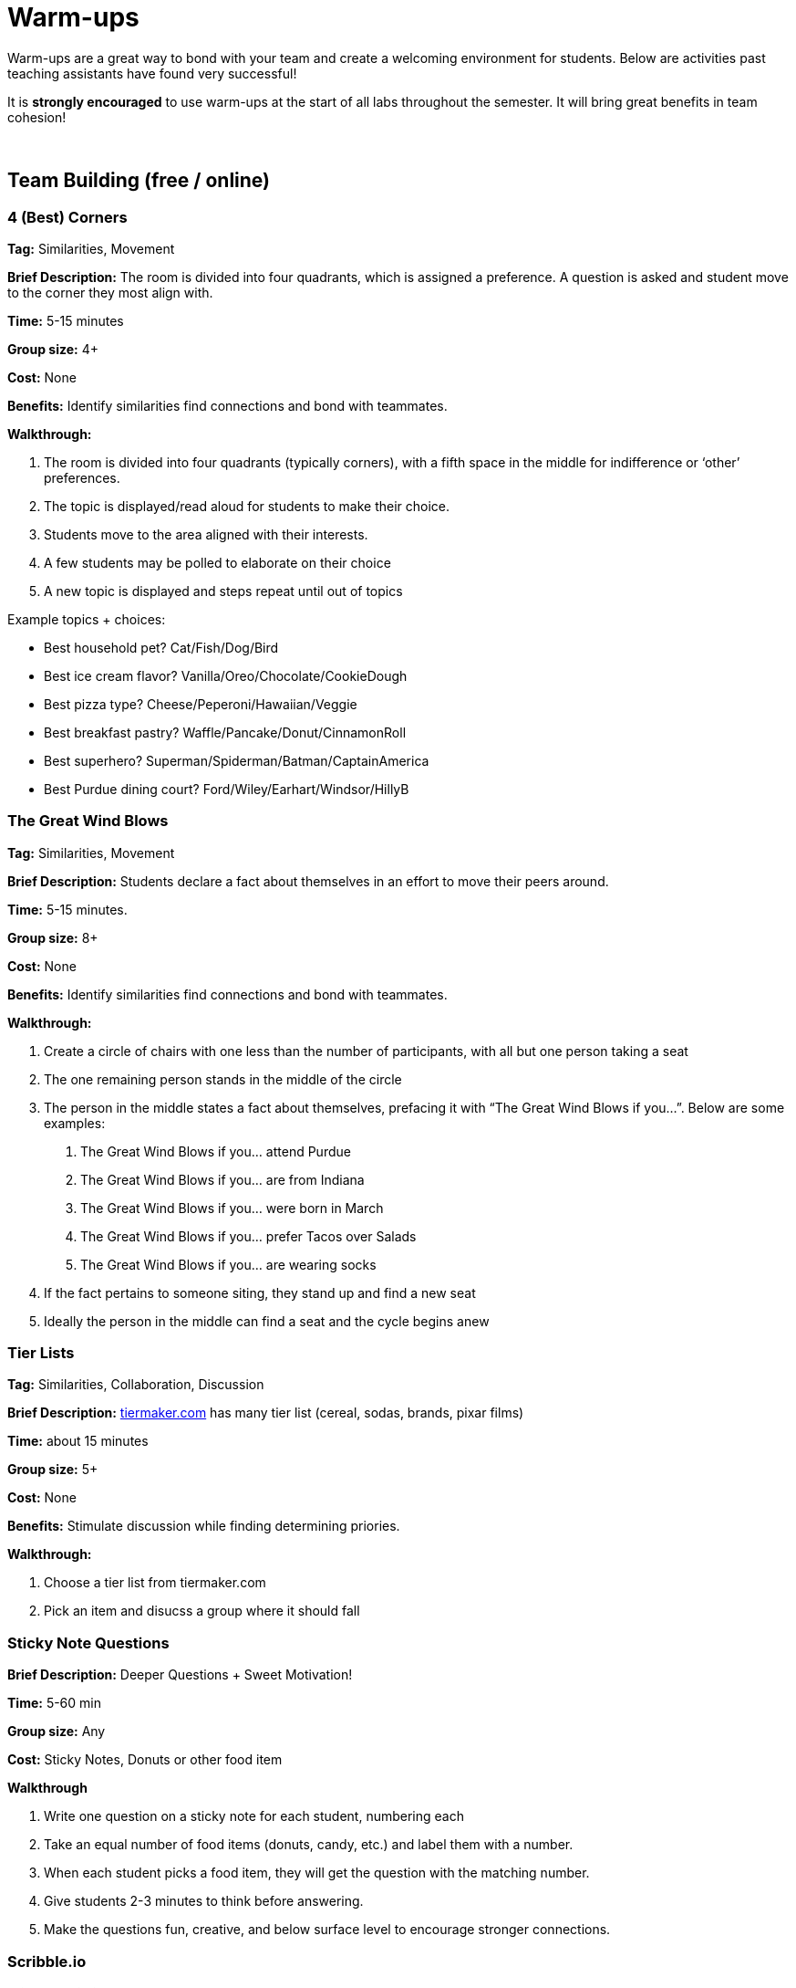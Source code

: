 = Warm-ups

Warm-ups are a great way to bond with your team and create a welcoming environment for students. Below are activities past teaching assistants have found very successful!

It is *strongly encouraged* to use warm-ups at the start of all labs throughout the semester.  It will bring great benefits in team cohesion!

{sp}+

== Team Building (free / online)

=== 4 (Best) Corners

*Tag:* Similarities, Movement

*Brief Description:* The room is divided into four quadrants, which is assigned a preference. A question is asked and student move to the corner they most align with.

*Time:* 5-15 minutes

*Group size:* 4+

*Cost:* None 

*Benefits:* Identify similarities find connections and bond with teammates.

*Walkthrough:*

1.	The room is divided into four quadrants (typically corners), with a fifth space in the middle for indifference or ‘other’ preferences.
2.	The topic is displayed/read aloud for students to make their choice.
3.	Students move to the area aligned with their interests.
4.	A few students may be polled to elaborate on their choice
5.	A new topic is displayed and steps repeat until out of topics

Example topics + choices:

  ** Best household pet? Cat/Fish/Dog/Bird
  ** Best ice cream flavor? Vanilla/Oreo/Chocolate/CookieDough
  ** Best pizza type? Cheese/Peperoni/Hawaiian/Veggie
  ** Best breakfast pastry? Waffle/Pancake/Donut/CinnamonRoll
  ** Best superhero? Superman/Spiderman/Batman/CaptainAmerica
  ** Best Purdue dining court? Ford/Wiley/Earhart/Windsor/HillyB


=== The Great Wind Blows

*Tag:* Similarities, Movement

*Brief Description:* Students declare a fact about themselves in an effort to move their peers around.

*Time:* 5-15 minutes.

*Group size:* 8+

*Cost:* None

*Benefits:* Identify similarities find connections and bond with teammates.

*Walkthrough:* 

1.	Create a circle of chairs with one less than the number of participants, with all but one person taking a seat
2.	The one remaining person stands in the middle of the circle
3.	The person in the middle states a fact about themselves, prefacing it with “The Great Wind Blows if you…”. Below are some examples:
a.	The Great Wind Blows if you… attend Purdue
b.	The Great Wind Blows if you… are from Indiana
c.	The Great Wind Blows if you… were born in March
d.	The Great Wind Blows if you… prefer Tacos over Salads
e.	The Great Wind Blows if you… are wearing socks
4.	If the fact pertains to someone siting, they stand up and find a new seat
5.	Ideally the person in the middle can find a seat and the cycle begins anew


=== Tier Lists

*Tag:* Similarities, Collaboration, Discussion

*Brief Description:* link:https://tiermaker.com[tiermaker.com] has many tier list (cereal, sodas, brands, pixar films)

*Time:* about 15 minutes

*Group size:* 5+

*Cost:* None 

*Benefits:* Stimulate discussion while finding determining priories.

*Walkthrough:*

1.	Choose a tier list from tiermaker.com
2.  Pick an item and disucss a group where it should fall

=== Sticky Note Questions

*Brief Description:* Deeper Questions + Sweet Motivation!

*Time:* 5-60 min 

*Group size:* Any

*Cost:* Sticky Notes, Donuts or other food item

*Walkthrough*

1.  Write one question on a sticky note for each student, numbering each
2.  Take an equal number of food items (donuts, candy, etc.) and label them with a number.
3.  When each student picks a food item, they will get the question with the matching number.
4.  Give students 2-3 minutes to think before answering.
5.  Make the questions fun, creative, and below surface level to encourage stronger connections.

=== Scribble.io 

*Brief Description:* Online free Pictionary  

*Format/System:* video game 

*Time:* 5-60 min 

*Group size:* 5-20 

*Cost:* None 


=== 10 Similarities

*Tag:* Similarities, collaboration

*Brief Description:* Students work in teams to find 10 things they have in common. 

*Time:* 5-15 minutes.

*Group size:* 2+

*Cost:* Your minds

*Benefits:* Identify similarities find connections and bond with teammates.

*Walkthrough:* 

1. Divide your team into groups of 2-5 people. 
2. Teams will have a set amount of time to identify 10 things everyone shares. 
a. No limits to scope, it can be personal, work related, or cultural.  
b. Must ask each other questions.
c. Teams can not do negatives.
d. "Purdue" is excluded. 
3. When the time is up, teams can come back together and share out the most interesting thing they have in common.


=== Kahoot: Get to know you!

*Tag:* Guessing, Puzzle

*Brief Description:* All students submit a question with answers to the TA. The TA adds the questions and answers to a Kahoot. The students can play at the beginning of lab to learn fun facts about each other. 

*Time:* Varies by set-up.

*Group size:* 2+

*Cost:* Access to a free link:https://kahoot.com[Kahoot] account. 

*Benefits:* Reasoning, problem solving

*Walkthrough:*

1. Students submit their questions with potential answers to the TA. Methods to collect questions can vary and include pen to paper, direct messaging on Teams, google forms, Qualtrics, or others.
2. The TA will create a Kahoot unique to this team using the questions and answers students submitted.
3. The team will play the Kahoot at lab.


=== Wargames

*Tag:* Code, Linux, Puzzle, Learning 

*Brief Description:* A coding puzzle game which is designed to teach beginning cybersecurity students, great for anyone new to linux/bash/terminal commands 

*Time:* 5 min – 5 hours (variable) 

*Group size:* any (can be done solo) 

*Cost:* None 

*Benefits:* Strengthen/teach linux commands, problem solving 

*Walkthrough:*

1. Put students in groups of any size 
2. Have everyone use: https://overthewire.org/wargames/bandit/ to reach the game 
3. Show everyone how to complete the first level (ssh into a server) 
4. Assist people in initial level then show them resources to figure out puzzles on their own 
5. Set a goal level for the groups to reach  
6. The first individual/team to reach the level wins 
7. If playing with groups, it is the first groups to have all persons reach the goal level 
8. People may not touch each other computer 
9. Lead an activity discussion about what went well, what was difficult and what could have been better 
10. Ask for any improvements for the activity

{sp}+

== Team Building (in-person)

=== Wads of Truth

*Tag:* Similarities, Writing 

*Brief Description:* Identify facts about each other after a thrilling snowball fight

*Time:* 15 min 

*Group size:* 5+

*Cost:* 1 blank paper per two students

*Benefits:* Collaboration, problem solving 

*Walkthrough:*  

1. Cut sheets of paper into quarters
2. Give each student two quarters
3. Students write a unqiue truthful statement / fun fact about themselves on each quarter (do not include name)
4. The quarter is then crumpled into a ball-like shape
5. The wads are then tossed around, like a snowball fight
6. Each student collects two wads
7. Student take turns opening a single wad, reading the fact aloud, then attempt to figure out who wrote it


=== Ball Drop 

*Tag:* Puzzle, Communication 

*Brief Description:* Drop a ball into a bucket, the catch is everyone must touch the ball before it reaches the bucket after it is dropped 

*Time:* 15 min 

*Group size:* +10 

*Cost:* A singular tennis ball and bucket 

*Benefits:* Collaboration, problem solving 

*Walkthrough:*  

1. Stand on a desk and drop a ball into a bucket on the ground 
a. The ball should fall for roughly 10 feet 
2. The puzzle is to have everyone touch the ball before it reaches the bucket. Fastest time wins!
a. Time the group each time you release the ball 
b. Reset the test each time the group is ready to go again  
3. Record the fastest time to compete against other teams 
4. Lead an activity discussion about what went well, what was difficult and what could have been better 
5. Ask for any improvements for the activity 

=== Two Truths and a Lie

*Tag:* Puzzle, Communication  

*Brief Description:* Guess which statements are true or false about your fellow

*Time:* 20 min 

*Group size:* 4-10 

*Cost:* None

*Benefits:* Learn interesting facts about students

*Walkthrough:*  

1. Have each student think of two truths and one lie about themselves
2. One at a time, each student will share their three statements
3. The rest of the students will individually choose which one is the lie
4. Have the speaking student reveal the lie. If you correctly guess the lie, you get a point
5. Repeat for the remaining students, whoever has the most points at the end wins!

=== Structure Charades 

*Tag:* Lego, Communication, Puzzle 

*Brief Description:* Reconstruct a structure with two teams. One can see the structure to recreate but can’t speak or touch the recreation. The other team cannot see the structure, but may speak and must recreate it. 

*Time:* ~20 min 

*Group size:* Team size of 4-8, split team into two groups  

*Cost:* Free – (Have access to legos) 

*Benefits:* Improved team communication, problem solving 

*Walkthrough:*

1. Prep: Create a lego structure of 10-20 pieces  
2. Prep: Isolate the identical pieces to create the structure for each team participating 
3. Split each group in half into builders and watchers 
4. Builders may touch the structure and may speak 
5. Watcher may see the structure to recreate but can not speak or interact with the recreation 
6. The first team to recreate the structure wins 
7. Lead an activity discussion about what went well, what was difficult and what could have been better 
8. Ask for any improvements for the activity 

=== Build your own Escape Room 

*Tag:* Puzzle, Cooperation, Communication 

*Brief Description:* Find some small lockable boxes, resettable padlock, keys, a few sheets on cyphers and try to build your own escape room. Props if its data themed 

*Time:* 30-120 min 

*Group size:* 4-8 

*Cost:* Can be free (recommend some papers encyclopias/large books, keys, locks, and boxes)    

*Benefits:* Team building, problem solving, communication 

*Walkthrough:*  

1. Provide each team with identical puzzle creation supplies (May be none) 
2. Let each team brainstorm out their puzzle and create it, 20-40 minutes 
3. When complete have each team find another team’s puzzle and attempt to solve it 
4. Lead an activity discussion about what went well, what was difficult and what could have been better 
5. Ask for any improvements for the activity 

{sp}+

== How are you today?

==== What Jelly Bean Flavor are you today?
image::jelly-belly.webp[Jelly Belly, width=500, height=300, loading=lazy, title="Jelly Belly Flavor Guide"]

==== What cute animal are you today?
image::cute-animals.jpg[Cute Animals, width=500, height=300, loading=lazy, title="Cute Animals"]

==== What type of donut are you today?
image::donut-glossary.webp[Donut Glossary, width=500, height=300, loading=lazy, title="Donut Glossary"]

==== Which Taylor Swift are you today?
image::tswizzle.png[Taylor Swift, width=500, height=300, loading=lazy, title="Taylor Swift"]

==== What type of halloween candy are you like today?
image::halloween.jpg[Halloween Candy, width=500, height=300, loading=lazy, title="Halloween Candy"]

==== What type of pasta  are you like today?
image::pasta.png[Pasta Dictionary, width=500, height=300, loading=lazy, title="Pasta Dictionary"]

{sp}+

=== Charty Party 

*Brief Description:* Card game, like apples to apples but with graphs  

*Format/System:* Card game 

*Time:* 10-60 min 

*Group size:* 5-15 

*Cost:* The Data Mine has a copy 

=== Among Us 

*Brief Description:* Modern version of Mafia/Werewolf 

*Format/System:* video game 

*Time:* 15-90 min 

*Group size:* 4-10 

*Cost:* None (for IOS and android) $5 per person on PC 


=== Spaceteam 

*Brief Description:* Communication game 

*Format/System:* IOS and android video game 

*Time:* 5-30 min 

*Group size:* 2-8  

*Cost:* Free 
